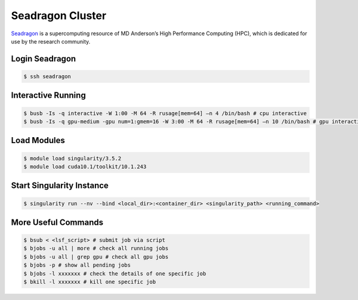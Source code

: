 Seadragon Cluster
========

`Seadragon <http://hpcweb.mdanderson.org/>`_ is a  supercomputing resource of
MD Anderson’s High Performance Computing (HPC), which is dedicated for use by
the research community.

Login Seadragon
--------

.. code-block:: bash

    $ ssh seadragon


Interactive Running
--------

.. code-block:: bash

    $ busb -Is -q interactive -W 1:00 -M 64 -R rusage[mem=64] –n 4 /bin/bash # cpu interactive
    $ busb -Is -q gpu-medium -gpu num=1:gmem=16 -W 3:00 -M 64 -R rusage[mem=64] –n 10 /bin/bash # gpu interactive


Load Modules
--------

.. code-block:: bash

    $ module load singularity/3.5.2
    $ module load cuda10.1/toolkit/10.1.243


Start Singularity Instance
--------

.. code-block:: bash

    $ singularity run --nv --bind <local_dir>:<container_dir> <singularity_path> <running_command>


More Useful Commands
--------

.. code-block:: bash

    $ bsub < <lsf_script> # submit job via script
    $ bjobs -u all | more # check all running jobs
    $ bjobs -u all | grep gpu # check all gpu jobs
    $ bjobs -p # show all pending jobs
    $ bjobs -l xxxxxxx # check the details of one specific job
    $ bkill -l xxxxxxx # kill one specific job
